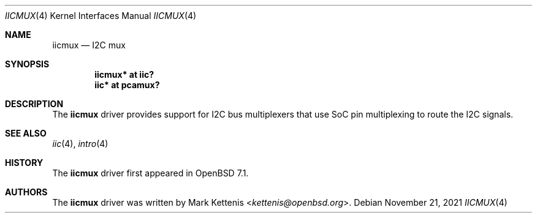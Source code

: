 .\"	$OpenBSD: iicmux.4,v 1.1 2021/11/21 11:10:35 kettenis Exp $
.\"
.\" Copyright (c) 2021 Mark Kettenis <kettenis@openbsd.org>
.\"
.\" Permission to use, copy, modify, and distribute this software for any
.\" purpose with or without fee is hereby granted, provided that the above
.\" copyright notice and this permission notice appear in all copies.
.\"
.\" THE SOFTWARE IS PROVIDED "AS IS" AND THE AUTHOR DISCLAIMS ALL WARRANTIES
.\" WITH REGARD TO THIS SOFTWARE INCLUDING ALL IMPLIED WARRANTIES OF
.\" MERCHANTABILITY AND FITNESS. IN NO EVENT SHALL THE AUTHOR BE LIABLE FOR
.\" ANY SPECIAL, DIRECT, INDIRECT, OR CONSEQUENTIAL DAMAGES OR ANY DAMAGES
.\" WHATSOEVER RESULTING FROM LOSS OF USE, DATA OR PROFITS, WHETHER IN AN
.\" ACTION OF CONTRACT, NEGLIGENCE OR OTHER TORTIOUS ACTION, ARISING OUT OF
.\" OR IN CONNECTION WITH THE USE OR PERFORMANCE OF THIS SOFTWARE.
.\"
.Dd $Mdocdate: November 21 2021 $
.Dt IICMUX 4
.Os
.Sh NAME
.Nm iicmux
.Nd I2C mux
.Sh SYNOPSIS
.Cd "iicmux* at iic?"
.Cd "iic* at pcamux?"
.Sh DESCRIPTION
The
.Nm
driver provides support for I2C bus multiplexers that use SoC pin
multiplexing to route the I2C signals.
.Sh SEE ALSO
.Xr iic 4 ,
.Xr intro 4
.Sh HISTORY
The
.Nm
driver first appeared in
.Ox 7.1 .
.Sh AUTHORS
.An -nosplit
The
.Nm
driver was written by
.An Mark Kettenis Aq Mt kettenis@openbsd.org .
